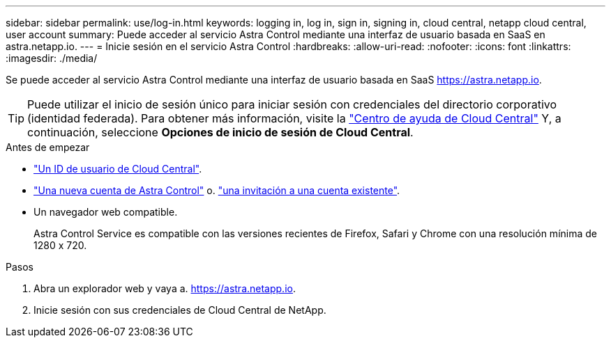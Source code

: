 ---
sidebar: sidebar 
permalink: use/log-in.html 
keywords: logging in, log in, sign in, signing in, cloud central, netapp cloud central, user account 
summary: Puede acceder al servicio Astra Control mediante una interfaz de usuario basada en SaaS en astra.netapp.io. 
---
= Inicie sesión en el servicio Astra Control
:hardbreaks:
:allow-uri-read: 
:nofooter: 
:icons: font
:linkattrs: 
:imagesdir: ./media/


[role="lead"]
Se puede acceder al servicio Astra Control mediante una interfaz de usuario basada en SaaS https://astra.netapp.io[].


TIP: Puede utilizar el inicio de sesión único para iniciar sesión con credenciales del directorio corporativo (identidad federada). Para obtener más información, visite la https://cloud.netapp.com/help-center["Centro de ayuda de Cloud Central"^] Y, a continuación, seleccione *Opciones de inicio de sesión de Cloud Central*.

.Antes de empezar
* link:../get-started/register.html["Un ID de usuario de Cloud Central"].
* link:../get-started/register.html["Una nueva cuenta de Astra Control"] o. link:manage-users.html["una invitación a una cuenta existente"].
* Un navegador web compatible.
+
Astra Control Service es compatible con las versiones recientes de Firefox, Safari y Chrome con una resolución mínima de 1280 x 720.



.Pasos
. Abra un explorador web y vaya a. https://astra.netapp.io[].
. Inicie sesión con sus credenciales de Cloud Central de NetApp.

